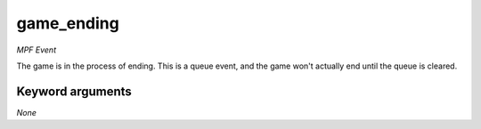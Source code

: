 game_ending
===========

*MPF Event*

The game is in the process of ending. This is a queue event, and
the game won't actually end until the queue is cleared.


Keyword arguments
-----------------

*None*
